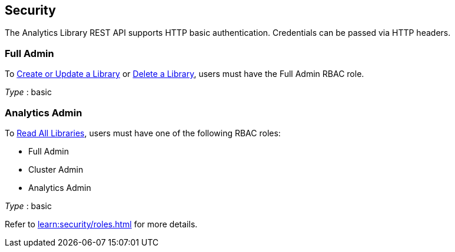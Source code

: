
// This file is created automatically by Swagger2Markup.
// DO NOT EDIT! Refer to https://github.com/couchbaselabs/cb-swagger


[[_securityscheme]]
== Security

The Analytics Library REST API supports HTTP basic authentication.
Credentials can be passed via HTTP headers.


[[_full_admin]]
=== Full Admin
To <<_post_library,Create or Update a Library>> or <<_delete_library,Delete a Library>>, users must have the Full Admin RBAC role.

[%hardbreaks]
__Type__ : basic


[[_analytics_admin]]
=== Analytics Admin
To <<_get_collection,Read All Libraries>>, users must have one of the following RBAC roles:

* Full Admin
* Cluster Admin
* Analytics Admin

[%hardbreaks]
__Type__ : basic


Refer to xref:learn:security/roles.adoc[] for more details.



